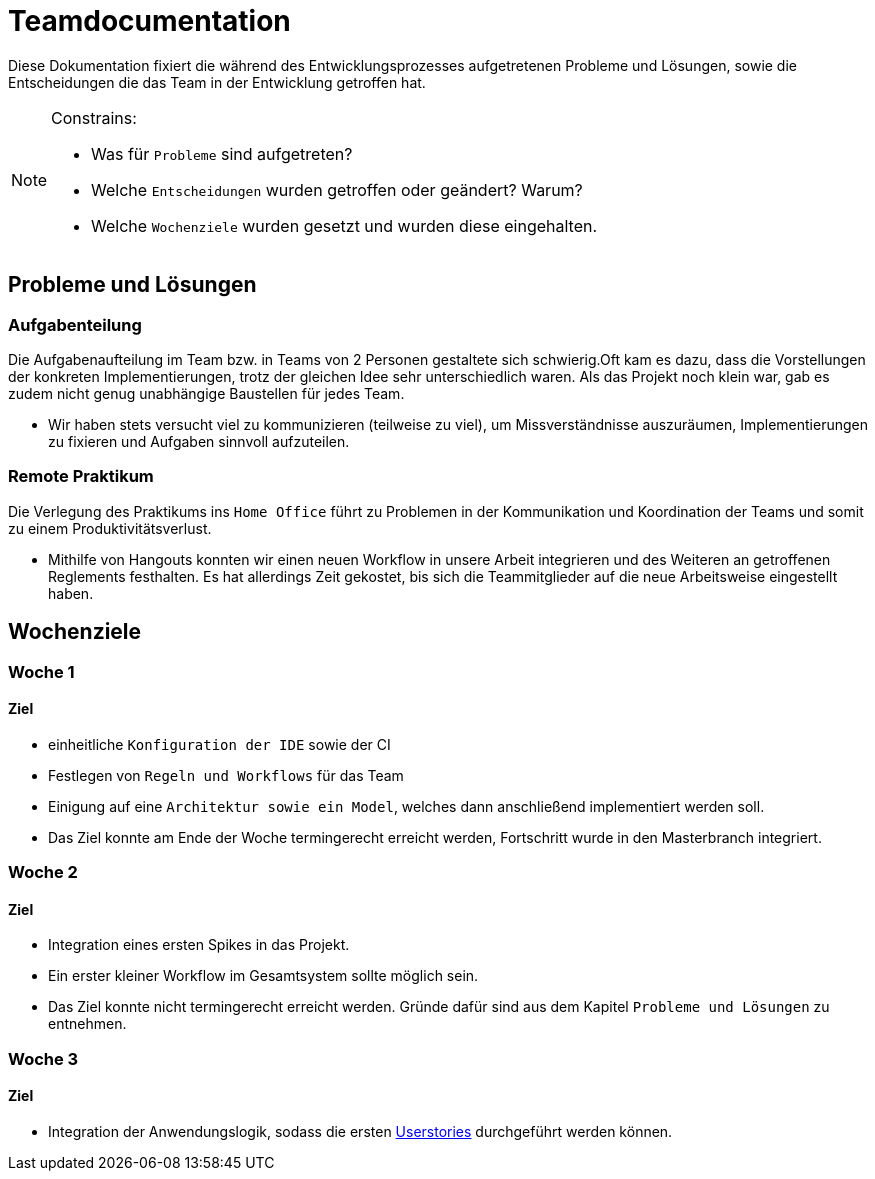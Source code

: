 = Teamdocumentation

Diese Dokumentation fixiert die während des Entwicklungsprozesses aufgetretenen Probleme und Lösungen, sowie die Entscheidungen die das Team in der Entwicklung getroffen hat.

[NOTE]
====
Constrains:

* Was für `Probleme` sind aufgetreten?
* Welche `Entscheidungen` wurden getroffen oder geändert?
Warum?
* Welche `Wochenziele` wurden gesetzt und wurden diese eingehalten.
====

== Probleme und Lösungen

=== Aufgabenteilung

====
Die Aufgabenaufteilung im Team bzw. in Teams von 2 Personen gestaltete sich schwierig.Oft kam es dazu, dass die Vorstellungen der konkreten Implementierungen, trotz der gleichen Idee sehr unterschiedlich waren.
Als das Projekt noch klein war, gab es zudem nicht genug unabhängige Baustellen für jedes Team.
====

* Wir haben stets versucht viel zu kommunizieren (teilweise zu viel), um Missverständnisse auszuräumen, Implementierungen zu fixieren und Aufgaben sinnvoll aufzuteilen.

=== Remote Praktikum

====
Die Verlegung des Praktikums ins `Home Office` führt zu Problemen in der Kommunikation und Koordination der Teams und somit zu einem Produktivitätsverlust.
====

* Mithilfe von Hangouts konnten wir einen neuen Workflow in unsere Arbeit integrieren und des Weiteren an getroffenen Reglements festhalten.
Es hat allerdings Zeit gekostet, bis sich die Teammitglieder auf die neue Arbeitsweise eingestellt haben.

== Wochenziele

=== Woche 1

==== Ziel

* einheitliche `Konfiguration der IDE` sowie der CI
* Festlegen von `Regeln und Workflows` für das Team
* Einigung auf eine `Architektur sowie ein Model`, welches dann anschließend implementiert werden soll.
* Das Ziel konnte am Ende der Woche termingerecht erreicht werden, Fortschritt wurde in den Masterbranch integriert.

=== Woche 2

==== Ziel

* Integration eines ersten Spikes in das Projekt.
* Ein erster kleiner Workflow im Gesamtsystem sollte möglich sein.
* Das Ziel konnte nicht termingerecht erreicht werden.
Gründe dafür sind aus dem Kapitel `Probleme und Lösungen` zu entnehmen.

=== Woche 3

==== Ziel

* Integration der Anwendungslogik, sodass die ersten link:Documentation/userstories.adoc[Userstories] durchgeführt werden können.